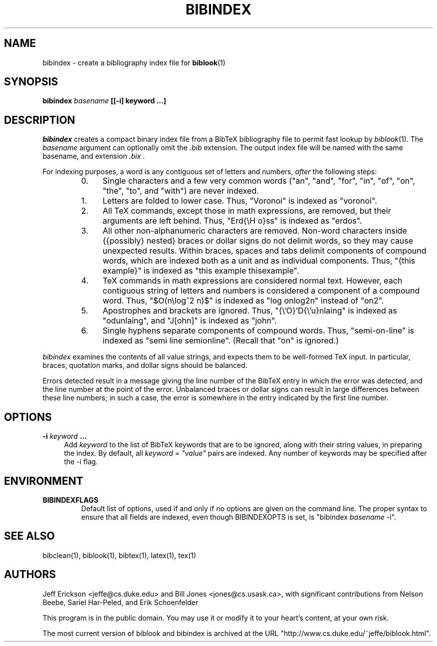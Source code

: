 .if t .ds Bi B\s-2IB\s+2T\\h'-0.1667m'\\v'0.20v'E\\v'-0.20v'\\h'-0.125m'X
.if n .ds Bi BibTeX
.if t .ds Te T\\h'-0.1667m'\\v'0.20v'E\\v'-0.20v'\\h'-0.125m'X
.if n .ds Te TeX
.TH BIBINDEX 1 "31 March 1998" "Version 2.9"
.SH NAME
bibindex \- create a bibliography index file for \fBbiblook\fP(1)
.SH SYNOPSIS
.B "bibindex \fIbasename\fP [[\-i] keyword .\|.\|.]
.SH DESCRIPTION
.I bibindex
creates a compact binary index file from a \*(Bi\& bibliography file
to permit fast lookup by \fIbiblook\fP(1).  The \fIbasename\fP
argument can optionally omit the \fI.bib\fP extension.  The output
index file will be named with the same basename, and extension
\fI.bix\fP .
.PP
For indexing purposes, a word is any contiguous set of letters and
numbers, \fIafter\fP the following steps:
.RS
.TP \w'1.'u+2n
0.
Single characters and a few very common words ("an", "and", "for",
"in", "of", "on", "the", "to", and "with") are never indexed.
.TP
1.
Letters are folded to lower case.  Thus, "Voronoi" is indexed as
"voronoi".
.TP
2.
All \*(Te\& commands, except those in math expressions, are removed,
but their arguments are left behind.  Thus, "Erd{\\H o}ss" is indexed
as "erdos".
.TP
3.
All other non-alphanumeric characters are removed.  Non-word
characters inside {{possibly} nested} braces or dollar signs do not
delimit words, so they may cause unexpected results.  Within braces,
spaces and tabs delimit components of compound words, which are
indexed both as a unit and as individual components.  Thus, "{this
example}" is indexed as "this example thisexample".
.TP
4.
\*(Te\& commands in math expressions are considered normal text.
However, each contiguous string of letters and numbers is considered a
component of a compound word.  Thus, "$O(n\\log^2 n)$" is indexed as
"log onlog2n" instead of "on2".
.TP
5.
Apostrophes and brackets are ignored.  Thus, "{\\'O}'D{\\'u}nlaing" is
indexed as "odunlaing", and "J[ohn]" is indexed as "john".
.TP
6.
Single hyphens separate components of compound words.  Thus,
"semi-on-line" is indexed as "semi line semionline".  (Recall that
"on" is ignored.)
.RE
.PP
\fIbibindex\fP examines the contents of all value strings, and expects
them to be well-formed \*(Te\& input.  In particular, braces,
quotation marks, and dollar signs should be balanced.
.PP
Errors detected result in a message giving the line number of the
\*(Bi\& entry in which the error was detected, and the line number at
the point of the error.  Unbalanced braces or dollar signs can result
in large differences between these line numbers; in such a case, the
error is somewhere in the entry indicated by the first line number.
.SH OPTIONS
.TP \w'\-i'u+2n
.B \-i \fIkeyword\fP .\|.\|.
Add \fIkeyword\fP to the list of \*(Bi\& keywords that are to be
ignored, along with their string values, in preparing the index.  By
default, all \fIkeyword = "value"\fP pairs are indexed.  Any number
of keywords may be specified after the \-i flag.
.SH ENVIRONMENT
.TP
.B BIBINDEXFLAGS
Default list of options, used if and only if no options are given on
the command line.  The proper syntax to ensure that all fields are
indexed, even though BIBINDEXOPTS is set, is "bibindex \fIbasename\fP
\-i".
.SH "SEE ALSO"
bibclean(1), biblook(1), bibtex(1), latex(1), tex(1)
.SH AUTHORS
Jeff Erickson <jeffe@cs.duke.edu> and Bill Jones <jones@cs.usask.ca>,
with significant contributions from Nelson Beebe, Sariel Har-Peled,
and Erik Schoenfelder
.PP
This program is in the public domain.  You may use it or modify it to
your heart's content, at your own risk.
.PP
The most current version of biblook and bibindex is archived at the URL
"http://www.cs.duke.edu/~jeffe/biblook.html".
.\" =======================[End of bibindex.man]========================
